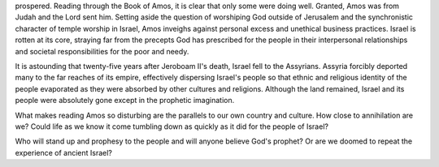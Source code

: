 .. title: More Good News in Amos 7
.. slug: more-good-news-in-Amos-7
.. date: 2019-07-12 10:11:00 UTC-05:00


   Jeroboam II had a 40-year reign. During that time, the country
prospered. Reading through the Book of Amos, it is clear that only some
were doing well. Granted, Amos was from Judah and the Lord sent him.
Setting aside the question of worshiping God outside of Jerusalem and
the synchronistic character of temple worship in Israel, Amos inveighs
against personal excess and unethical business practices. Israel is
rotten at its core, straying far from the precepts God has prescribed
for the people in their interpersonal relationships and societal
responsibilities for the poor and needy.

It is astounding that twenty-five years after Jeroboam II's death,
Israel fell to the Assyrians. Assyria forcibly deported many to the far
reaches of its empire, effectively dispersing Israel's people so that
ethnic and religious identity of the people evaporated as they were
absorbed by other cultures and religions. Although the land remained,
Israel and its people were absolutely gone except in the prophetic
imagination.

What makes reading Amos so disturbing are the parallels to our own
country and culture. How close to annihilation are we? Could life as we
know it come tumbling down as quickly as it did for the people of
Israel?

Who will stand up and prophesy to the people and will anyone believe
God's prophet? Or are we doomed to repeat the experience of ancient
Israel?
